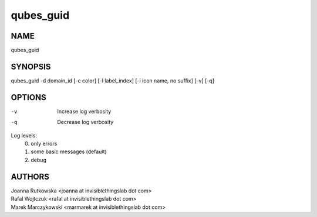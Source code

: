 ==========
qubes_guid
==========

NAME
====
qubes_guid

SYNOPSIS
========
| qubes_guid -d domain_id [-c color] [-l label_index] [-i icon name, no suffix] [-v] [-q]

OPTIONS
=======
-v
    Increase log verbosity
-q
    Decrease log verbosity

Log levels:
    0. only errors
    1. some basic messages (default)
    2. debug


AUTHORS
=======
| Joanna Rutkowska <joanna at invisiblethingslab dot com>
| Rafal Wojtczuk <rafal at invisiblethingslab dot com>
| Marek Marczykowski <marmarek at invisiblethingslab dot com>

